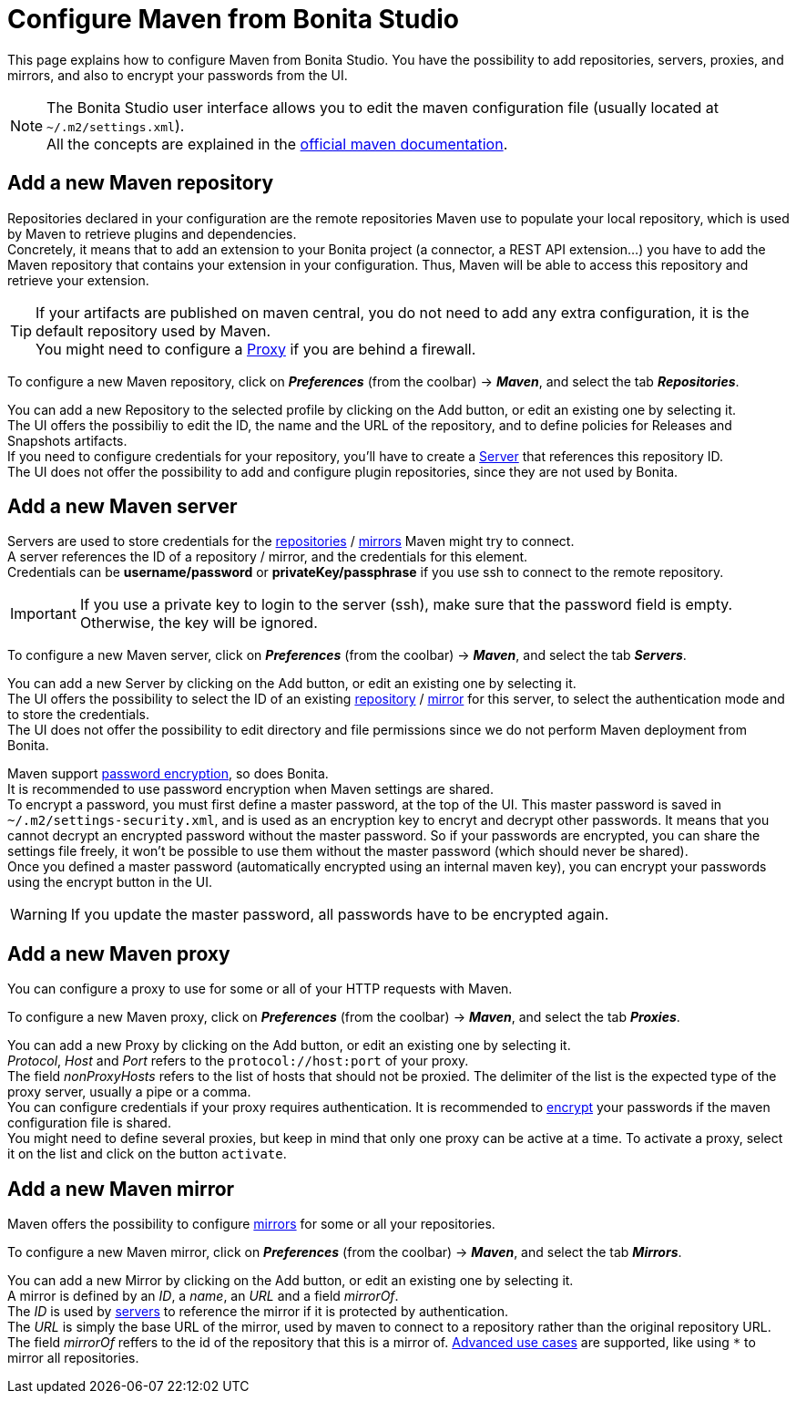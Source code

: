 = Configure Maven from Bonita Studio
:page-aliases: ROOT:configure-maven.adoc
:description: Update maven configuration to add repositories, proxy, mirrors, servers and encrypt passwords.

This page explains how to configure Maven from Bonita Studio. You have the possibility to add repositories, servers, proxies, and mirrors, and also to encrypt your passwords from the UI.

[NOTE]
====
The Bonita Studio user interface allows you to edit the maven configuration file (usually located at `~/.m2/settings.xml`). +
All the concepts are explained in the https://maven.apache.org/settings.html[official maven documentation].
====

[#repositories]
== Add a new Maven repository

Repositories declared in your configuration are the remote repositories Maven use to populate your local repository, which is used by Maven to retrieve plugins and dependencies. +
Concretely, it means that to add an extension to your Bonita project (a connector, a REST API extension...) you have to add the Maven repository that contains your extension in your configuration. Thus, Maven will be able to access this repository and retrieve your extension.

[TIP]
====
If your artifacts are published on maven central, you do not need to add any extra configuration, it is the default repository used by Maven. +
You might need to configure a xref:proxies[Proxy] if you are behind a firewall. 
====

To configure a new Maven repository, click on *_Preferences_* (from the coolbar) -> *_Maven_*, and select the tab *_Repositories_*.

You can add a new Repository to the selected profile by clicking on the Add button, or edit an existing one by selecting it. +
The UI offers the possibiliy to edit the ID, the name and the URL of the repository, and to define policies for Releases and Snapshots artifacts. +
If you need to configure credentials for your repository, you'll have to create a xref:servers[Server] that references this repository ID. +
The UI does not offer the possibility to add and configure plugin repositories, since they are not used by Bonita.

[#servers]
== Add a new Maven server

Servers are used to store credentials for the xref:repositories[repositories] / xref:mirrors[mirrors] Maven might try to connect. +
A server references the ID of a repository / mirror, and the credentials for this element. +
Credentials can be *username/password* or *privateKey/passphrase* if you use ssh to connect to the remote repository.

[IMPORTANT]
====
If you use a private key to login to the server (ssh), make sure that the password field is empty. Otherwise, the key will be ignored. 
====

To configure a new Maven server, click on *_Preferences_* (from the coolbar) -> *_Maven_*, and select the tab *_Servers_*.

You can add a new Server by clicking on the Add button, or edit an existing one by selecting it. +
The UI offers the possibility to select the ID of an existing xref:repositories[repository] / xref:mirrors[mirror] for this server, to select the authentication mode and to store the credentials. +
The UI does not offer the possibility to edit directory and file permissions since we do not perform Maven deployment from Bonita.

[#encryption]
Maven support https://maven.apache.org/guides/mini/guide-encryption.html[password encryption], so does Bonita. +
It is recommended to use password encryption when Maven settings are shared. +
To encrypt a password, you must first define a master password, at the top of the UI. This master password is saved in `~/.m2/settings-security.xml`, and is used as an encryption key to encryt and decrypt other passwords. It means that you cannot decrypt an encrypted password without the master password. So if your passwords are encrypted, you can share the settings file freely, it won't be possible to use them without the master password (which should never be shared). +
Once you defined a master password (automatically encrypted using an internal maven key), you can encrypt your passwords using the encrypt button in the UI.

[WARNING]
====
If you update the master password, all passwords have to be encrypted again. 
====

[#proxies]
== Add a new Maven proxy

You can configure a proxy to use for some or all of your HTTP requests with Maven.

To configure a new Maven proxy, click on *_Preferences_* (from the coolbar) -> *_Maven_*, and select the tab *_Proxies_*.

You can add a new Proxy by clicking on the Add button, or edit an existing one by selecting it. +
_Protocol_, _Host_ and _Port_ refers to the `protocol://host:port` of your proxy. + 
The field _nonProxyHosts_ refers to the list of hosts that should not be proxied. The delimiter of the list is the expected type of the proxy server, usually a pipe or a comma. +
You can configure credentials if your proxy requires authentication. It is recommended to xref:encryption[encrypt] your passwords if the maven configuration file is shared. +
You might need to define several proxies, but keep in mind that only one proxy can be active at a time. To activate a proxy, select it on the list and click on the button `activate`.

[#mirrors]
== Add a new Maven mirror

Maven offers the possibility to configure https://maven.apache.org/guides/mini/guide-mirror-settings.html[mirrors] for some or all your repositories. 

To configure a new Maven mirror, click on *_Preferences_* (from the coolbar) -> *_Maven_*, and select the tab *_Mirrors_*.

You can add a new Mirror by clicking on the Add button, or edit an existing one by selecting it. +
A mirror is defined by an _ID_, a _name_, an _URL_ and a field _mirrorOf_. +
The _ID_ is used by xref:servers[servers] to reference the mirror if it is protected by authentication. +
The _URL_ is simply the base URL of the mirror, used by maven to connect to a repository rather than the original repository URL. +
The field _mirrorOf_ reffers to the id of the repository that this is a mirror of. https://maven.apache.org/guides/mini/guide-mirror-settings.html#advanced-mirror-specification[Advanced use cases] are supported, like using `*` to mirror all repositories.
